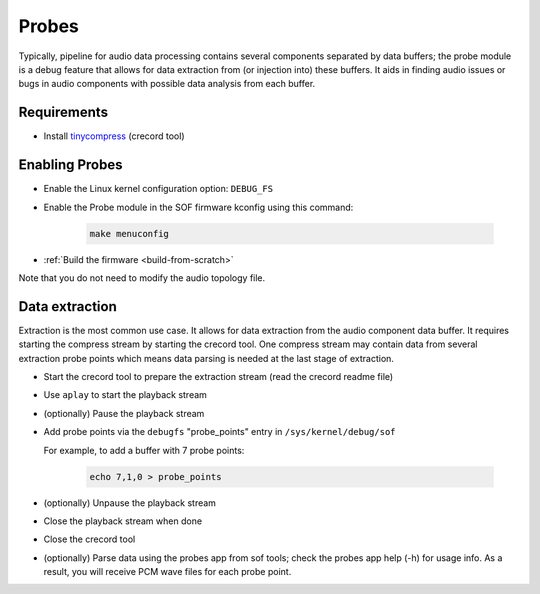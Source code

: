 .. _dbg-probes:

Probes
######

Typically, pipeline for audio data processing contains several components
separated by data buffers; the probe module is a debug feature that allows
for data extraction from (or injection into) these buffers. It aids in
finding audio issues or bugs in audio components with possible data analysis
from each buffer.

Requirements
************

- Install `tinycompress <https://github.com/alsa-project/tinycompress>`_ (crecord tool)

Enabling Probes
***************

- Enable the Linux kernel configuration option: ``DEBUG_FS``
- Enable the Probe module in the SOF firmware kconfig using this command:

	.. code-block:: bash

		make menuconfig

- :ref:`Build the firmware <build-from-scratch>`

Note that you do not need to modify the audio topology file.

Data extraction
***************

Extraction is the most common use case. It allows for data extraction from
the audio component data buffer. It requires starting the compress stream by
starting the crecord tool. One compress stream may contain data from several
extraction probe points which means data parsing is needed at the last stage
of extraction.

- Start the crecord tool to prepare the extraction stream (read the crecord
  readme file)
- Use ``aplay`` to start the playback stream
- (optionally) Pause the playback stream
- Add probe points via the ``debugfs`` "probe_points" entry in ``/sys/kernel/debug/sof``

  For example, to add a buffer with 7 probe points:

	.. code-block:: bash

		echo 7,1,0 > probe_points

- (optionally) Unpause the playback stream
- Close the playback stream when done
- Close the crecord tool
- (optionally) Parse data using the probes app from sof tools; check the
  probes app help (-h) for usage info. As a result, you will receive PCM wave files for each probe point.
